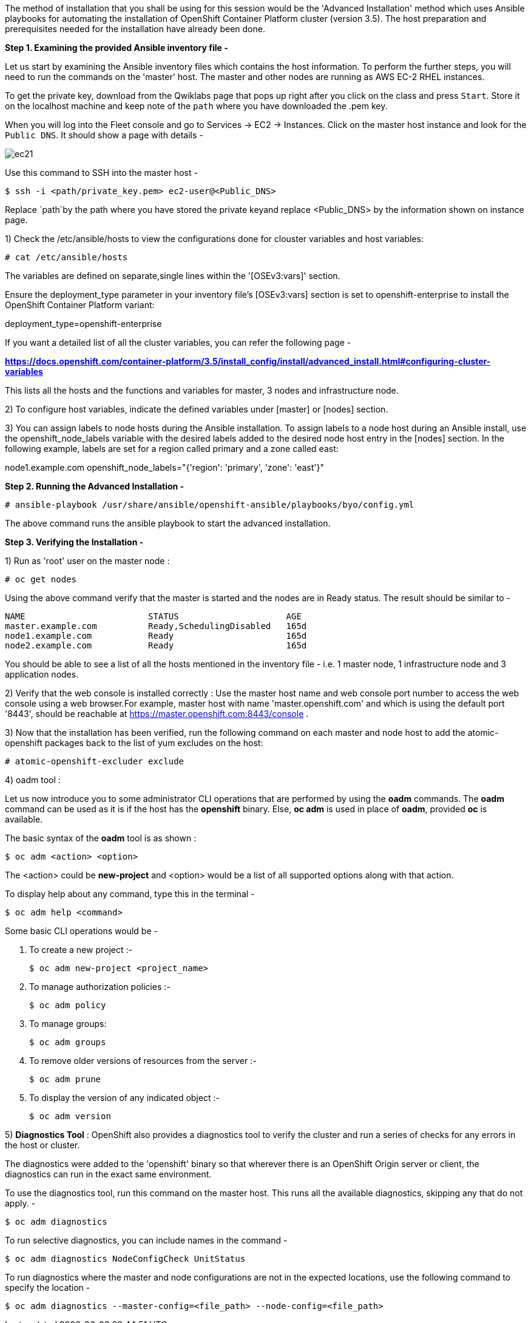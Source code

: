The method of installation that you shall be using for this session would be the 'Advanced Installation' method which uses Ansible playbooks for automating the installation of OpenShift Container Platform cluster (version 3.5). 
The host preparation and prerequisites needed for the installation have already been done.


*Step 1. Examining the provided Ansible inventory file -*


Let us start by examining the Ansible inventory files which contains the host information.
To perform the further steps, you will need to run the commands on the 'master' host.
The master and other nodes are running as AWS EC-2 RHEL instances. 

To get the private key, download from the Qwiklabs page that pops up right after you click on the class and press `Start`. Store it on the localhost machine and keep note of the `path` where you have downloaded the .pem key. 

When you will log into the Fleet console and go to Services -> EC2 -> Instances. Click on the master host instance and look for the `Public DNS`. It should show a page with details -

image::ec21.png[]

Use this command to SSH into the master host -

[literal]
$ ssh -i <path/private_key.pem> ec2-user@<Public_DNS>

Replace `path`by the path where you have stored the private keyand replace <Public_DNS> by the information shown on instance page.


1) Check the /etc/ansible/hosts to view the configurations done for clouster variables and host variables:

 # cat /etc/ansible/hosts


The variables are defined on separate,single lines within the '[OSEv3:vars]' section.

Ensure the deployment_type parameter in your inventory file’s [OSEv3:vars] section is set to openshift-enterprise to install the OpenShift Container Platform variant:

[literal]
[OSEv3:vars]
deployment_type=openshift-enterprise

If you want a detailed list of all the cluster variables, you can refer the following page - 

*https://docs.openshift.com/container-platform/3.5/install_config/install/advanced_install.html#configuring-cluster-variables*

This lists all the hosts and the functions and variables for master, 3 nodes and infrastructure node. 

2) To configure host variables, indicate the defined variables under [master] or [nodes] section.

3) You can assign labels to node hosts during the Ansible installation.
To assign labels to a node host during an Ansible install, use the openshift_node_labels variable with the desired labels added to the desired node host entry in the [nodes] section. 
In the following example, labels are set for a region called primary and a zone called east:

[literal]
[nodes]
node1.example.com openshift_node_labels="{'region': 'primary', 'zone': 'east'}"


*Step 2. Running the Advanced Installation -*


 # ansible-playbook /usr/share/ansible/openshift-ansible/playbooks/byo/config.yml

The above command runs the ansible playbook to start the advanced installation.


*Step 3. Verifying the Installation -*

1) Run as 'root' user on the master node :



 # oc get nodes

Using the above command verify that the master is started and the nodes are in Ready status.
The result should be similar to -

[literal]
NAME                        STATUS                     AGE
master.example.com          Ready,SchedulingDisabled   165d
node1.example.com           Ready                      165d
node2.example.com           Ready                      165d

You should be able to see a list of all the hosts mentioned in the inventory file - i.e. 1 master node, 1 infrastructure node and 3 application nodes. 


2) Verify that the web console is installed correctly :
Use the master host name and web console port number to access the web console using a web browser.For example, master host with name 'master.openshift.com' and which is using the default port '8443', should be reachable at https://master.openshift.com:8443/console .

3) Now that the installation has been verified, run the following command on each master and node host to add the atomic-openshift packages back to the list of yum excludes on the host:

 # atomic-openshift-excluder exclude


4) oadm tool :

Let us now introduce you to some administrator CLI operations that are performed by using the *oadm* commands. The *oadm* command can be used as it is if the host has the *openshift* binary. Else, *oc adm* is used in place of *oadm*, provided *oc* is available.


The basic syntax of the *oadm* tool is as shown :

[literal]
$ oc adm <action> <option>


The <action> could be *new-project* and <option> would be a list of all supported options along with that action.


To display help about any command, type this in the terminal -
[literal]
$ oc adm help <command>

Some basic CLI operations would be -

i) To create a new project :-
[literal]
$ oc adm new-project <project_name>

ii) To manage authorization policies :-
[literal]
$ oc adm policy

iii) To manage groups:
[literal]
$ oc adm groups 

iv) To remove older versions of resources from the server :-
[literal]
$ oc adm prune

v) To display the version of any indicated object :-
[literal]
$ oc adm version


5) *Diagnostics Tool* :
OpenShift also provides a diagnostics tool to verify the cluster and run a series of checks for any errors in the host or cluster.

The diagnostics were added to the 'openshift' binary so that wherever there is an OpenShift Origin server or client, the diagnostics can run in the exact same environment.

To use the diagnostics tool, run this command on the master host. This runs all the available diagnostics, skipping any that do not apply. -

[literal]
$ oc adm diagnostics

To run selective diagnostics, you can include names in the command -
[literal]
$ oc adm diagnostics NodeConfigCheck UnitStatus


To run diagnostics where the master and node configurations are not in the expected locations, use the following command to specify the location - 
[literal]
$ oc adm diagnostics --master-config=<file_path> --node-config=<file_path>









